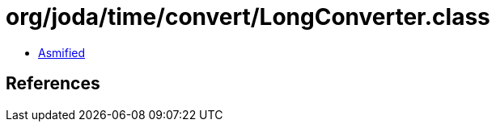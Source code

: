 = org/joda/time/convert/LongConverter.class

 - link:LongConverter-asmified.java[Asmified]

== References

